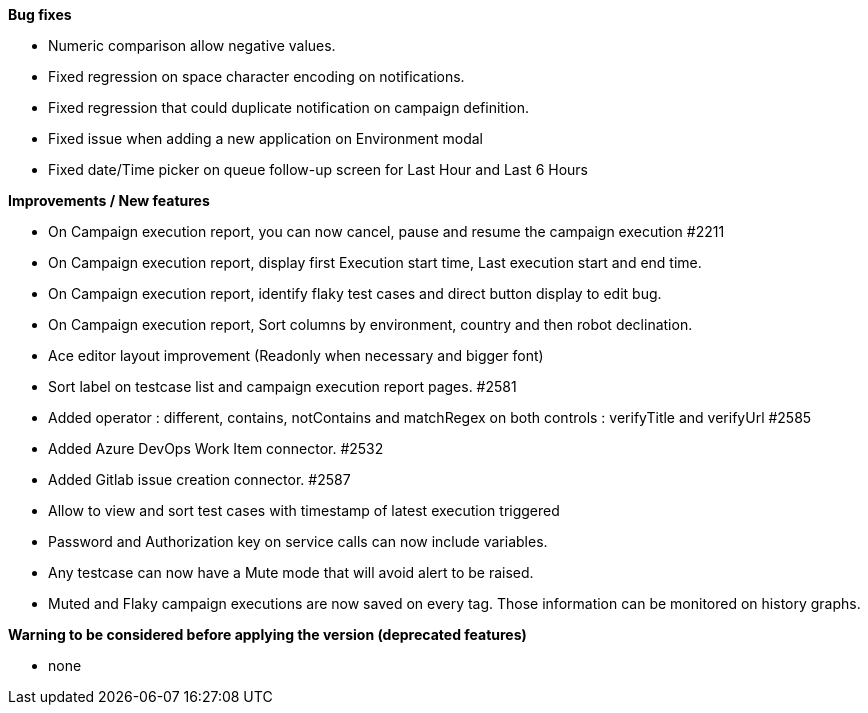 *Bug fixes*
[square]
* Numeric comparison allow negative values.
* Fixed regression on space character encoding on notifications.
* Fixed regression that could duplicate notification on campaign definition.
* Fixed issue when adding a new application on Environment modal
* Fixed date/Time picker on queue follow-up screen for Last Hour and Last 6 Hours

*Improvements / New features*
[square]
* On Campaign execution report, you can now cancel, pause and resume the campaign execution #2211
* On Campaign execution report, display first Execution start time, Last execution start and end time.
* On Campaign execution report, identify flaky test cases and direct button display to edit bug.
* On Campaign execution report, Sort columns by environment, country and then robot declination.
* Ace editor layout improvement (Readonly when necessary and bigger font)
* Sort label on testcase list and campaign execution report pages. #2581
* Added operator : different, contains, notContains and matchRegex on both controls : verifyTitle and verifyUrl #2585
* Added Azure DevOps Work Item connector. #2532
* Added Gitlab issue creation connector. #2587
* Allow to view and sort test cases with timestamp of latest execution triggered
* Password and Authorization key on service calls can now include variables.
* Any testcase can now have a Mute mode that will avoid alert to be raised.
* Muted and Flaky campaign executions are now saved on every tag. Those information can be monitored on history graphs.

*Warning to be considered before applying the version (deprecated features)*
[square]
* none
